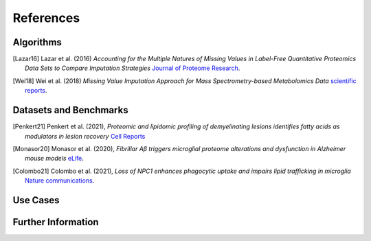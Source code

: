 ..
   Developer Note:

   This RST document lists references for the project, organized into four sections:

   1. **Algorithms**: For algorithm-based references.
   2. **Datasets and Benchmarks**: For dataset and benchmark tool references.
   3. **Use Cases**: Currently empty but reserved for application-related references.
   4. **Further Information**: For any additional, miscellaneous references.

   To add a new citation:

   1. Choose the appropriate section.
   2. Add a unique citation identifier (e.g., `[Breimann23a]`).
   3. Provide the full citation, followed by the optional link if available. Use the syntax `.. [CitationID]` for
   the citation and `` `Title <URL>`__ `` for the link.

   Make sure to update all related documents that need to reference the new citation.
..

.. _references:

References
==========

Algorithms
----------
.. [Lazar16] Lazar et al. (2016)
    *Accounting for the Multiple Natures of Missing Values in Label-Free Quantitative Proteomics
    Data Sets to Compare Imputation Strategies*
    `Journal of Proteome Research <https://pubs.acs.org/doi/10.1021/acs.jproteome.5b00981>`__.

.. [Wei18] Wei et al. (2018)
    *Missing Value Imputation Approach for Mass Spectrometry-based Metabolomics Data*
    `scientific reports <https://www.nature.com/articles/s41598-017-19120-0>`__.

Datasets and Benchmarks
-----------------------
.. [Penkert21] Penkert et al. (2021),
    *Proteomic and lipidomic profiling of demyelinating lesions identifies fatty acids as modulators in lesion recovery*
    `Cell Reports <https://www.sciencedirect.com/science/article/pii/S2211124721013681>`__

.. [Monasor20] Monasor et al. (2020),
    *Fibrillar Aβ triggers microglial proteome alterations and dysfunction in Alzheimer mouse models*
    `eLife <https://elifesciences.org/articles/54083>`__.

.. [Colombo21] Colombo et al. (2021),
    *Loss of NPC1 enhances phagocytic uptake and impairs lipid trafficking in microglia*
    `Nature communications <https://www.nature.com/articles/s41467-021-21428-5>`__.

Use Cases
---------

Further Information
-------------------
